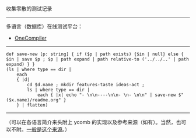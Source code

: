 
收集零散的测试记录

-----

多语言（数据库）在线测试平台：

- [[https://onecompiler.com/][OneCompiler]]

-----

#+BEGIN_SRC nushell
def save-new [p: string] { if ($p | path exists) {$in | null} else { $in | save $p ; $p | path expand | path relative-to ('../../..' | path expand) } }
(ls | where type == dir |
    each
    { |d|
        cd $d.name ; mkdir features-taste ideas-act ;
        ls | where type == dir |
            each { |x| echo "- \n\n----\n\n- \n- \n\n" | save-new $"($x.name)/readme.org" }
    } | flatten)
#+END_SRC

-----

（可以在各语言简介来头附上 ycomb 的实现以及参考来源（如有）。当然，也可以不附。[[https://rosettacode.org/wiki/Y_combinator][一般是这个来源]]。）
